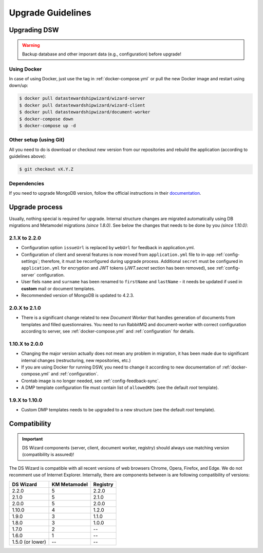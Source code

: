 ******************
Upgrade Guidelines
******************

Upgrading DSW
=============

.. Warning::

   Backup database and other imporant data (e.g., configuration) before upgrade!

Using Docker
------------

In case of using Docker, just use the tag in :ref:`docker-compose.yml` or pull the new Docker image and restart using down/up:

.. code-block:: shell

   $ docker pull datastewardshipwizard/wizard-server
   $ docker pull datastewardshipwizard/wizard-client
   $ docker pull datastewardshipwizard/document-worker
   $ docker-compose down
   $ docker-compose up -d


Other setup (using Git)
-----------------------

All you need to do is download or checkout new version from our repositories and rebuild the application (according to guidelines above):

.. code-block:: shell

   $ git checkout vX.Y.Z

Dependencies
------------

If you need to upgrade MongoDB version, follow the official instructions in their `documentation <https://docs.mongodb.com/manual/release-notes/4.2/#upgrade-procedures>`_.

Upgrade process
===============

Usually, nothing special is required for upgrade. Internal structure changes are migrated automatically using DB migrations and Metamodel migrations *(since 1.8.0)*. See below the changes that needs to be done by you *(since 1.10.0)*:

2.1.X to 2.2.0
--------------

- Configuration option ``issueUrl`` is replaced by ``webUrl`` for feedback in application.yml.
- Configuration of client and several features is now moved from ``application.yml`` file to in-app :ref:`config-settings`; therefore, it must be reconfigured during upgrade process. Additional ``secret`` must be configured in ``application.yml`` for encryption and JWT tokens (*JWT.secret* section has been removed), see :ref:`config-server` configuration.
- User fiels ``name`` and ``surname`` has been renamed to ``firstName`` and ``lastName`` - it needs be updated if used in **custom** mail or document templates.
- Recommended version of MongoDB is updated to 4.2.3.

2.0.X to 2.1.0
--------------

- There is a significant change related to new *Document Worker* that handles generation of documents from templates and filled questionnaires. You need to run RabbitMQ and document-worker with correct configuration according to server, see :ref:`docker-compose.yml` and :ref:`configuration` for details.

1.10.X to 2.0.0
---------------

- Changing the major version actually does not mean any problem in migration, it has been made due to significant internal changes (restructuring, new repositories, etc.)
- If you are using Docker for running DSW, you need to change it according to new documentation of :ref:`docker-compose.yml` and :ref:`configuration`.
- Crontab image is no longer needed, see :ref:`config-feedback-sync`.
- A DMP template configuration file must contain list of ``allowedKMs`` (see the default *root* template).

1.9.X to 1.10.0
---------------

- Custom DMP templates needs to be upgraded to a new structure (see the default *root* template).


Compatibility
=============

.. Important::

   DS Wizard components (server, client, document worker, registry) should always use matching version (compatibility is assured)!


The DS Wizard is compatible with all recent versions of web browsers Chrome, Opera, Firefox, and Edge. We do not recomment use of Internet Explorer. Internally, there are components between is are following compatibility of versions:

+------------------+--------------+-----------+
| DS Wizard        | KM Metamodel | Registry  |
+==================+==============+===========+
| 2.2.0            |            5 |     2.2.0 |
+------------------+--------------+-----------+
| 2.1.0            |            5 |     2.1.0 |
+------------------+--------------+-----------+
| 2.0.0            |            5 |     2.0.0 |
+------------------+--------------+-----------+
| 1.10.0           |            4 |     1.2.0 |
+------------------+--------------+-----------+
| 1.9.0            |            3 |     1.1.0 |
+------------------+--------------+-----------+
| 1.8.0            |            3 |     1.0.0 |
+------------------+--------------+-----------+
| 1.7.0            |            2 |        -- |
+------------------+--------------+-----------+
| 1.6.0            |            1 |        -- |
+------------------+--------------+-----------+
| 1.5.0 (or lower) |           -- |        -- |
+------------------+--------------+-----------+
